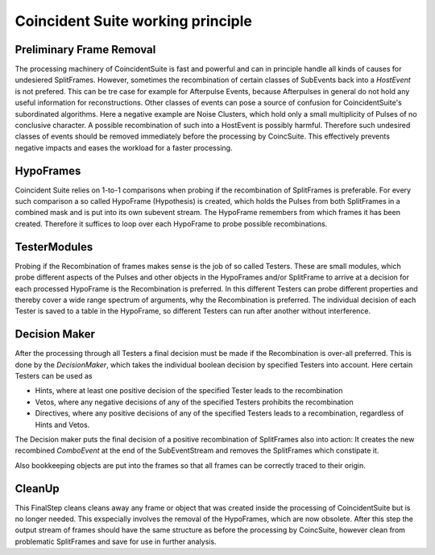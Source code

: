 Coincident Suite working principle
==================================


Preliminary Frame Removal
^^^^^^^^^^^^^^^^^^^^^^^^^

The processing machinery of CoincidentSuite is fast and powerful and can in principle handle all kinds of causes for undesiered SplitFrames. However, sometimes the recombination of certain classes of SubEvents back into a *HostEvent* is not prefered. This can be tre case for example for Afterpulse Events, because Afterpulses in general do not hold any useful information for reconstructions.
Other classes of events can pose a source of confusion for CoincidentSuite's subordinated algorithms. Here a negative example are Noise Clusters, which hold only a small multiplicity of Pulses of no conclusive character. A possible recombination of such into a HostEvent is possibly harmful.
Therefore such undesired classes of events should be removed immediately before the processing by CoincSuite. This effectively prevents negative impacts and eases the workload for a faster processing.


HypoFrames
^^^^^^^^^^

Coincident Suite relies on 1-to-1 comparisons when probing if the recombination of SplitFrames is preferable. For every such comparison a so called HypoFrame (Hypothesis) is created, which holds the Pulses from both SplitFrames in a combined mask and is put into its own subevent stream. The HypoFrame remembers from which frames it has been created. Therefore it suffices to loop over each HypoFrame to probe possible recombinations.

TesterModules
^^^^^^^^^^^^^

Probing if the Recombination of frames makes sense is the job of so called Testers. These are small modules, which probe different aspects of the Pulses and other objects in the HypoFrames and/or SplitFrame to arrive at a decision for each processed HypoFrame is the Recombination is preferred. In this different Testers can probe different properties and thereby cover a wide range spectrum of arguments, why the Recombination is preferred. The individual decision of each Tester is saved to a table in the HypoFrame, so different Testers can run after another without interference.

Decision Maker
^^^^^^^^^^^^^^

After the processing through all Testers a final decision must be made if the Recombination is over-all preferred. This is done by the 
*DecisionMaker*, which takes the individual boolean decision by specified Testers into account. Here certain Testers can be used as

* Hints, where at least one positive decision of the specified Tester leads to the recombination

* Vetos, where any negative decisions of any of the specified Testers prohibits the recombination

* Directives, where any positive decisions of any of the specified Testers leads to a recombination, regardless of Hints and Vetos.

The Decision maker puts the final decision of a positive recombination of SplitFrames also into action: It creates the new recombined *ComboEvent* at the end of the SubEventStream and removes the SplitFrames which constipate it.

Also bookkeeping objects are put into the frames so that all frames can be correctly traced to their origin.


CleanUp
^^^^^^^

This FinalStep cleans cleans away any frame or object that was created inside the processing of CoincidentSuite but is no longer needed. This exspecially involves the removal of the HypoFrames, which are now obsolete.
After this step the output stream of frames should have the same structure as before the processing by CoincSuite, however clean from  problematic SplitFrames and save for use in further analysis.
